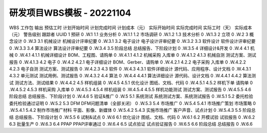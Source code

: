 研发项目WBS模板 - 20221104
==========================


WBS	工作包	输出	预估工时	计划开始时间	计划完成时间	计划成本（元）	实际开始时间	实际完成时间	实际工时（天）	实际成本（元）	警告级别	跟踪者	UUID
1	预研								0				.W.1
1.1	业务分析								0				.W.1.1
1.2	市场调研								0				.W.1.2
1.3	技术分析								0				.W.1.3
2	立项								0				.W.2
3	概念设计								0				.W.3
3.1	机械设计	机械设计评审纪要							0				.W.3.1
3.2	电子设计	电子设计评审纪要							0				.W.3.2
3.3	软件设计	软件设计评审纪要							0				.W.3.3
3.4	算法设计	算法设计评审纪要							0				.W.3.4
3.5	阶段总结	总结报告、下阶段计划							0				.W.3.5
4	详细设计&开发								0				.W.4
4.1	机械								0				.W.4.1
4.1.1	机械详细设计	BOM、工程图、请购单							0				.W.4.1.1
4.1.2	机械采购	入库单							0				.W.4.1.2
4.1.3	机械自测	测试方案、测试报告							0				.W.4.1.3
4.2	电子								0				.W.4.2
4.2.1	电子详细设计	BOM、Gerber、请购单							0				.W.4.2.1
4.2.2	电子采购	入库单							0				.W.4.2.2
4.2.3	电子自测	测试方案、测试报告							0				.W.4.2.3
4.3	软件								0				.W.4.3
4.3.1	软件详细设计	源代码、应用程序、设计文档							0				.W.4.3.1
4.3.2	单元测试	测试用例、测试报告							0				.W.4.3.2
4.4	算法								0				.W.4.4
4.4.1	算法详细设计	源代码、设计文档							0				.W.4.4.1
4.4.2	算法测试	测试方法、测试结果							0				.W.4.4.2
4.5	样机组装								0				.W.4.5
4.5.1	优化设计	图纸、文档、代码							0				.W.4.5.1
4.5.2	样机下单	请购单							0				.W.4.5.2
4.5.3	样机采购	入库单							0				.W.4.5.3
4.5.4	样机组装								0				.W.4.5.4
4.5.5	样机功能测试	测试方案、测试报告							0				.W.4.5.5
4.6	阶段总结	总结报告、下阶段计划							0				.W.4.6
5	验证&推广								0				.W.5
5.1	系统测试	系统测试方案、系统测试报告							0				.W.5.1
5.2	委托检验	委托检验通过证明							0				.W.5.2
5.3	DFM	DFM问题清单（全部关闭）							0				.W.5.3
5.4	市场推广								0				.W.5.4
5.4.1	市场推广策划	市场策略							0				.W.5.4.1
5.4.2	制作市场推广材料	平面、影像、新媒体							0				.W.5.4.2
5.4.3	实施市场推广	客户声音、试点计划							0				.W.5.4.3
5.5	阶段总结	总结报告、下阶段计划							0				.W.5.5
6	试制&试点								0				.W.6
6.1	优化设计	图纸、文档、代码							0				.W.6.1
6.2	开模试验	试验报告							0				.W.6.2
6.3	批量生产								0				.W.6.3
6.4	PPAP	PPAP评审通过							0				.W.6.4
6.5	试点验证	试点验证报告							0				.W.6.5
6.6	阶段总结	总结报告							0				.W.6.6